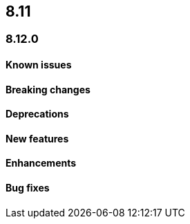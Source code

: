 [[release-notes-header-8.12.0]]
== 8.11

[discrete]
[[release-notes-8.12.0]]
=== 8.12.0

[discrete]
[[known-issue-8.12.0]]
==== Known issues

[discrete]
[[breaking-changes-8.12.0]]
==== Breaking changes

[discrete]
[[deprecations-8.12.0]]
==== Deprecations

[discrete]
[[features-8.12.0]]
==== New features

[discrete]
[[enhancements-8.12.0]]
==== Enhancements

[discrete]
[[bug-fixes-8.12.0]]
==== Bug fixes